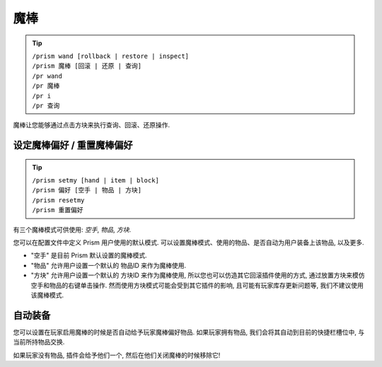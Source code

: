 魔棒
=====

.. tip::

  | ``/prism wand [rollback | restore | inspect]``
  | ``/prism 魔棒 [回滚 | 还原 | 查询]``
  | ``/pr wand``
  | ``/pr 魔棒``
  | ``/pr i``
  | ``/pr 查询``

魔棒让您能够通过点击方块来执行查询、回滚、还原操作.


设定魔棒偏好 / 重置魔棒偏好
^^^^^^^^^^^^^^^^^^^^^^^^^^^^^

.. tip::

  | ``/prism setmy [hand | item | block]``
  | ``/prism 偏好 [空手 | 物品 | 方块]``
  | ``/prism resetmy``
  | ``/prism 重置偏好``

有三个魔棒模式可供使用: `空手`, `物品`, `方块`.

您可以在配置文件中定义 Prism 用户使用的默认模式.
可以设置魔棒模式、使用的物品、是否自动为用户装备上该物品, 以及更多.

- "空手" 是目前 Prism 默认设置的魔棒模式.
- "物品" 允许用户设置一个默认的 物品ID 来作为魔棒使用.
- "方块" 允许用户设置一个默认的 方块ID 来作为魔棒使用, 所以您也可以仿造其它回滚插件使用的方式, 通过放置方块来模仿空手和物品的右键单击操作. 然而使用方块模式可能会受到其它插件的影响, 且可能有玩家库存更新问题等, 我们不建议使用该魔棒模式.

自动装备
^^^^^^^^^^

您可以设置在玩家启用魔棒的时候是否自动给予玩家魔棒偏好物品.
如果玩家拥有物品, 我们会将其自动到目前的快捷栏槽位中, 与当前所持物品交换.

如果玩家没有物品, 插件会给予他们一个, 然后在他们关闭魔棒的时候移除它!